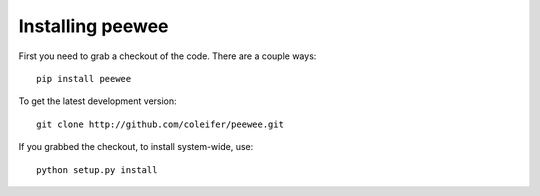 Installing peewee
=================

First you need to grab a checkout of the code.  There are a couple ways::

    pip install peewee


To get the latest development version::

    git clone http://github.com/coleifer/peewee.git


If you grabbed the checkout, to install system-wide, use::

    python setup.py install
